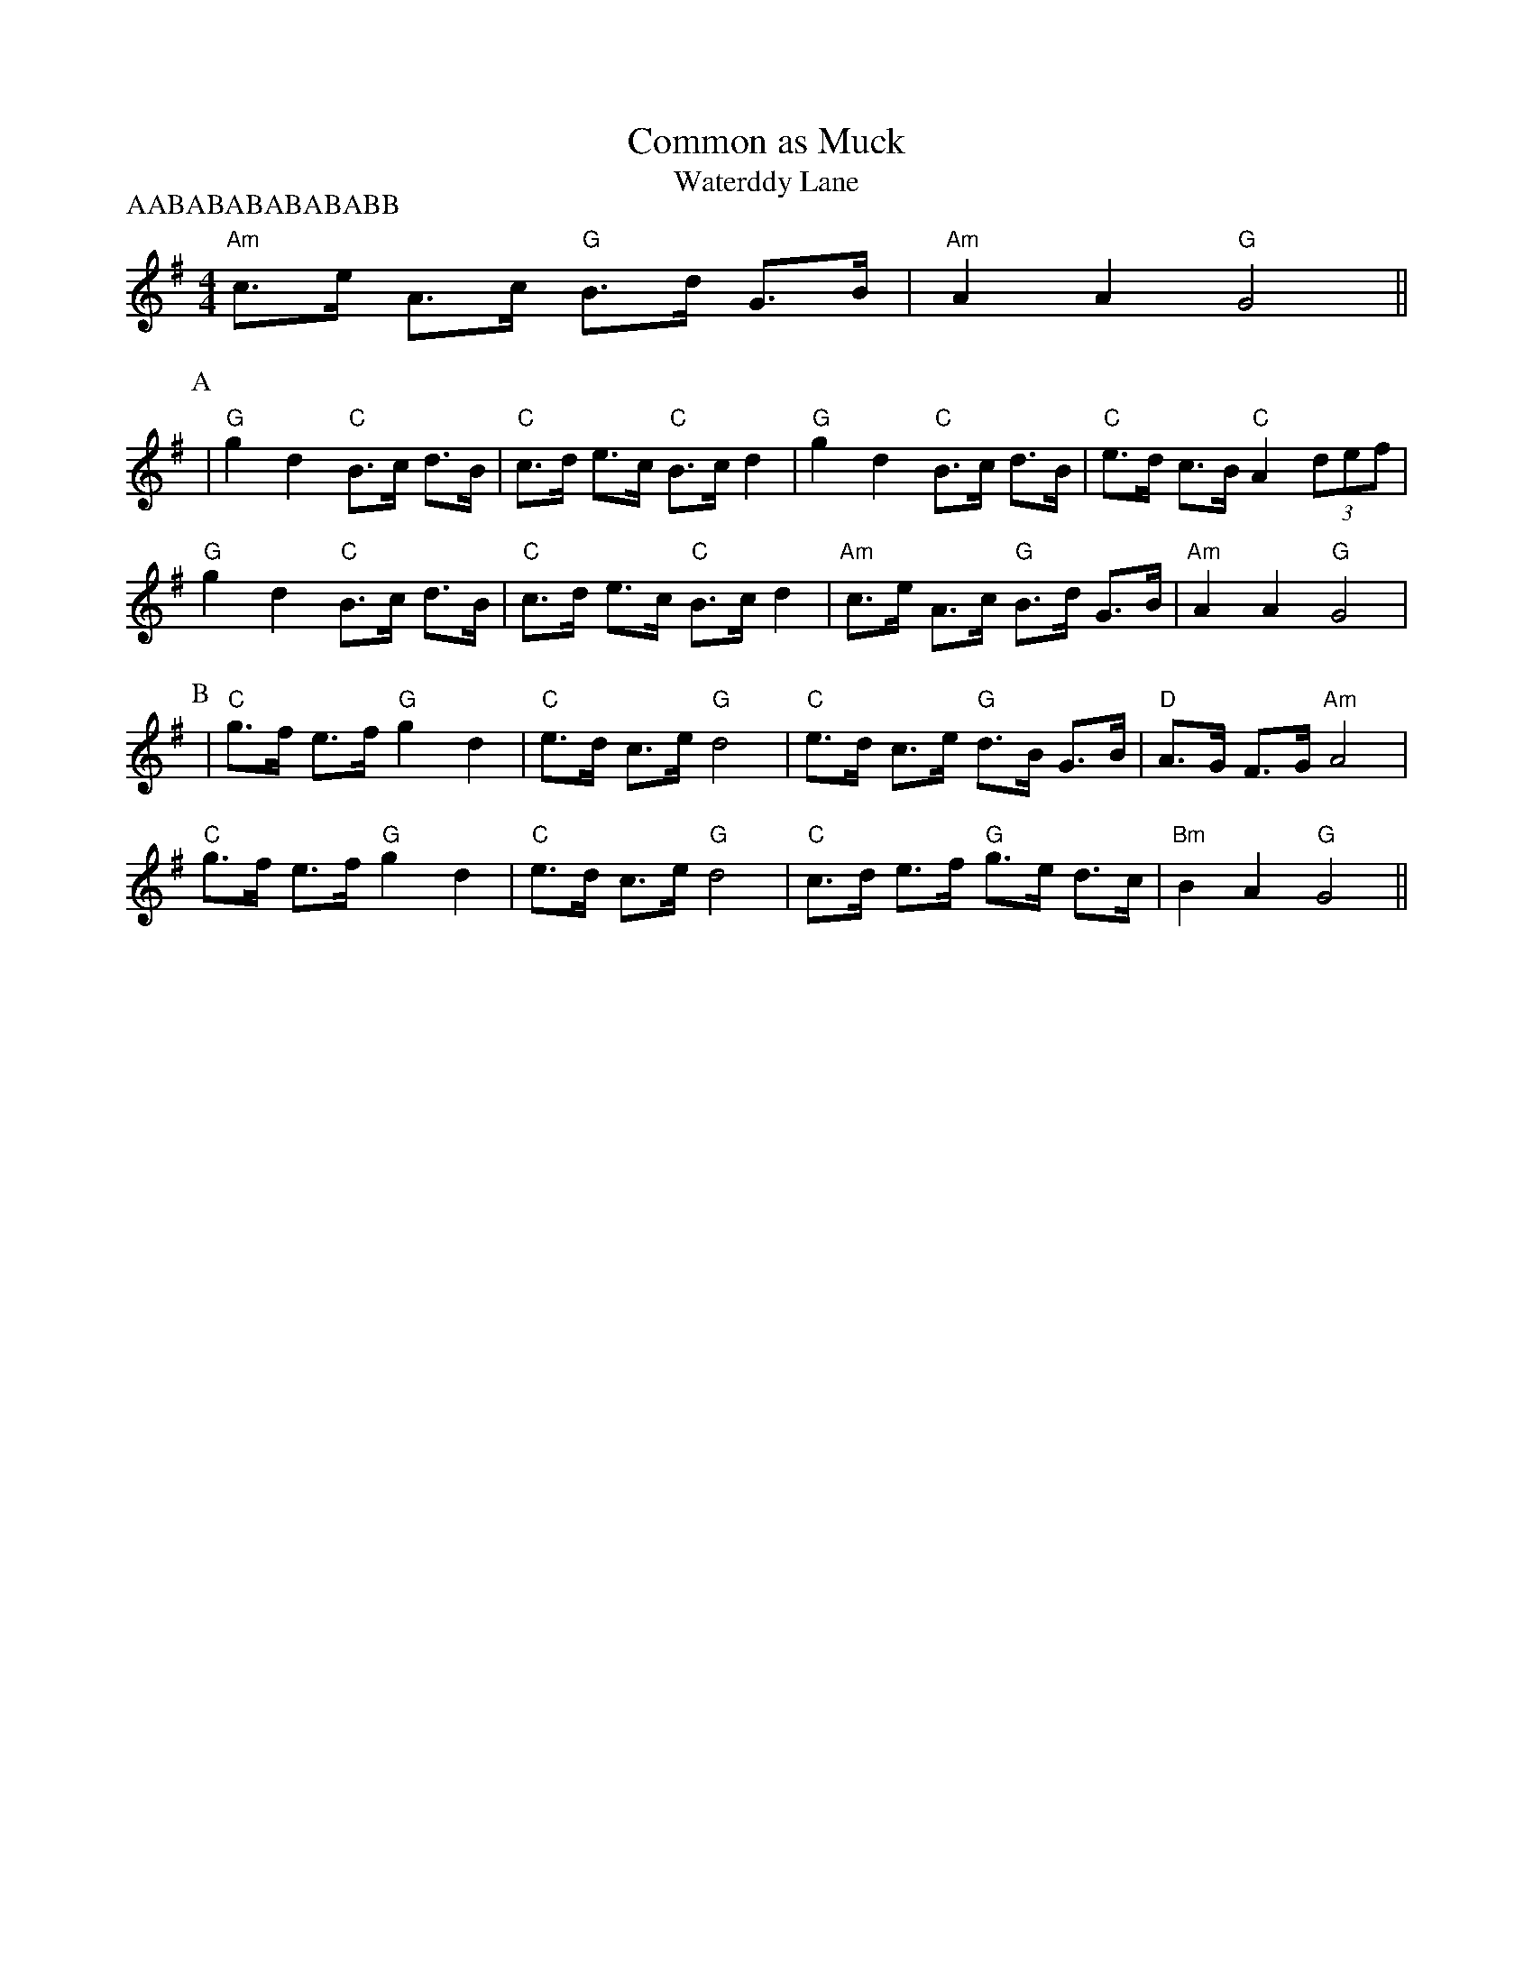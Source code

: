 X:1
T:Common as Muck
T:Waterddy Lane
M:4/4
L:1/8
P: AABABABABABABB
K:G
"Am" c>e A>c "G" B>d G>B| "Am" A2 A2 "G" G4||
P:A
| "G" g2d2 "C" B>c d>B| "C" c>d e>c "C" B>c d2| "G" g2d2 "C" B>c d>B| "C" e>d c>B "C" A2 (3def|
"G" g2d2 "C" B>c d>B| "C" c>d e>c "C" B>c d2| "Am" c>e A>c "G" B>d G>B| "Am" A2 A2 "G" G4|
P:B
|"C" g>f e>f "G" g2 d2| "C" e>d c>e "G" d4| "C" e>d c>e "G" d>B G>B| "D" A>G F>G "Am" A4|
"C" g>f e>f "G" g2 d2| "C" e>d c>e "G" d4| "C" c>d e>f "G" g>e d>c| "Bm" B2 A2 "G" G4||
